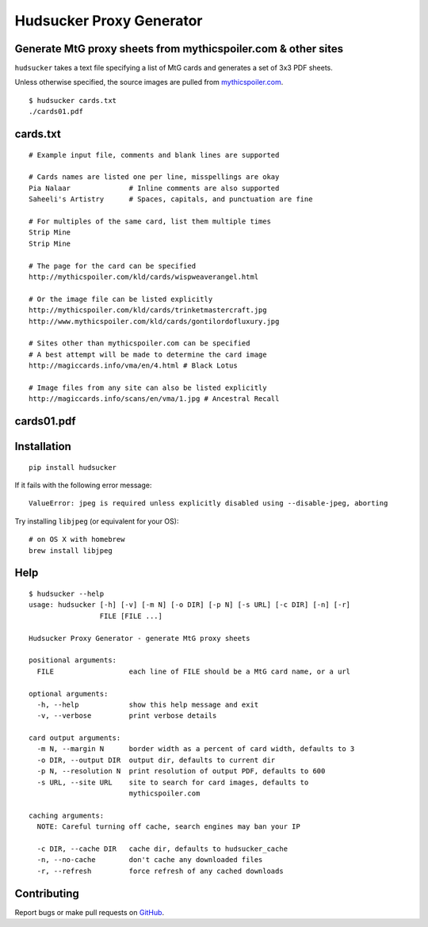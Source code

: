 Hudsucker Proxy Generator
=========================

Generate MtG proxy sheets from mythicspoiler.com & other sites
--------------------------------------------------------------

``hudsucker`` takes a text file specifying a list of MtG cards and generates a set of 3x3 PDF sheets.

Unless otherwise specified, the source images are pulled from `mythicspoiler.com <http://mythicspoiler.com>`_.

::

    $ hudsucker cards.txt
    ./cards01.pdf


cards.txt
---------

::

    # Example input file, comments and blank lines are supported

    # Cards names are listed one per line, misspellings are okay
    Pia Nalaar              # Inline comments are also supported
    Saheeli's Artistry      # Spaces, capitals, and punctuation are fine

    # For multiples of the same card, list them multiple times
    Strip Mine
    Strip Mine

    # The page for the card can be specified
    http://mythicspoiler.com/kld/cards/wispweaverangel.html

    # Or the image file can be listed explicitly
    http://mythicspoiler.com/kld/cards/trinketmastercraft.jpg
    http://www.mythicspoiler.com/kld/cards/gontilordofluxury.jpg

    # Sites other than mythicspoiler.com can be specified
    # A best attempt will be made to determine the card image
    http://magiccards.info/vma/en/4.html # Black Lotus

    # Image files from any site can also be listed explicitly
    http://magiccards.info/scans/en/vma/1.jpg # Ancestral Recall


cards01.pdf
-----------

.. image:: https://github.com/RobRuana/hudsucker/raw/master/example_Sheet01_134.26dpi.png
   :alt: Example output


Installation
------------

::

    pip install hudsucker


If it fails with the following error message::

    ValueError: jpeg is required unless explicitly disabled using --disable-jpeg, aborting


Try installing ``libjpeg`` (or equivalent for your OS)::

    # on OS X with homebrew
    brew install libjpeg


Help
----

::

    $ hudsucker --help
    usage: hudsucker [-h] [-v] [-m N] [-o DIR] [-p N] [-s URL] [-c DIR] [-n] [-r]
                     FILE [FILE ...]

    Hudsucker Proxy Generator - generate MtG proxy sheets

    positional arguments:
      FILE                  each line of FILE should be a MtG card name, or a url

    optional arguments:
      -h, --help            show this help message and exit
      -v, --verbose         print verbose details

    card output arguments:
      -m N, --margin N      border width as a percent of card width, defaults to 3
      -o DIR, --output DIR  output dir, defaults to current dir
      -p N, --resolution N  print resolution of output PDF, defaults to 600
      -s URL, --site URL    site to search for card images, defaults to
                            mythicspoiler.com

    caching arguments:
      NOTE: Careful turning off cache, search engines may ban your IP

      -c DIR, --cache DIR   cache dir, defaults to hudsucker_cache
      -n, --no-cache        don't cache any downloaded files
      -r, --refresh         force refresh of any cached downloads


Contributing
------------

Report bugs or make pull requests on `GitHub <https://github.com/RobRuana/hudsucker>`_.

